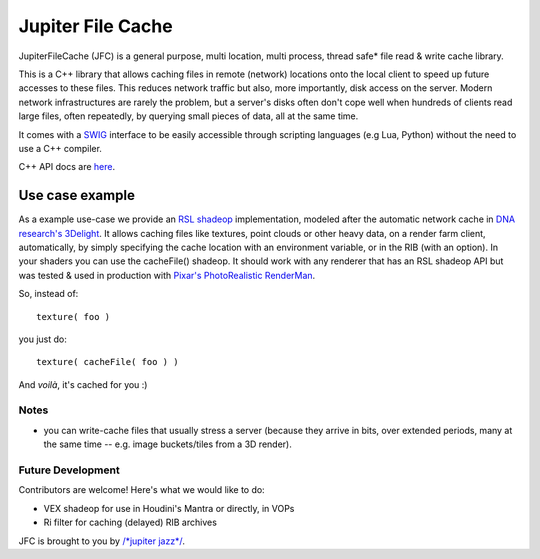 Jupiter File Cache
==================

JupiterFileCache (JFC) is a general purpose, multi location, multi process, thread safe* file read & write cache library.

This is a C++ library that allows caching files in remote (network) locations onto the local client to speed up future
accesses to these files.
This reduces network traffic but also, more importantly, disk access on the server. Modern network infrastructures are
rarely the problem, but a server's disks often don't cope well when hundreds of clients read large files, often repeatedly,
by querying small pieces of data, all at the same time.

It comes with a `SWIG <http://www.swig.org/>`_ interface to be easily accessible through scripting languages (e.g Lua,
Python) without the need to use a C++ compiler.

C++ API docs are `here <http://jupiterfilecache.googlecode.com/hg/doc/html/index.html>`_.

Use case example
----------------

As a example use-case we provide an `RSL shadeop <http://en.wikipedia.org/wiki/Shadeop>`_ implementation, modeled
after the automatic network cache in `DNA research's 3Delight <http://www.3delight.com/>`_.
It allows caching files like textures, point clouds or other heavy data, on a render farm client, automatically,
by simply specifying the cache location with an environment variable, or in the RIB (with an option).
In your shaders you can use the cacheFile() shadeop.  It should work with any renderer that has an RSL shadeop API
but was tested & used in production with `Pixar's PhotoRealistic RenderMan <http://renderman.pixar.com/>`_.

So, instead of::

  texture( foo )


you just do::

  texture( cacheFile( foo ) )


And *voilà*, it's cached for you :)

Notes
.....

* you can write-cache files that usually stress a server (because they arrive in bits, over extended periods, many at the same time -- e.g. image buckets/tiles from a 3D render).

Future Development
..................

Contributors are welcome! Here's what we would like to do:

* VEX shadeop for use in Houdini's Mantra or directly, in VOPs 
* Ri filter for caching (delayed) RIB archives

JFC is brought to you by `/*jupiter jazz*/ <http://www.jupiter-jazz.com/>`_.
